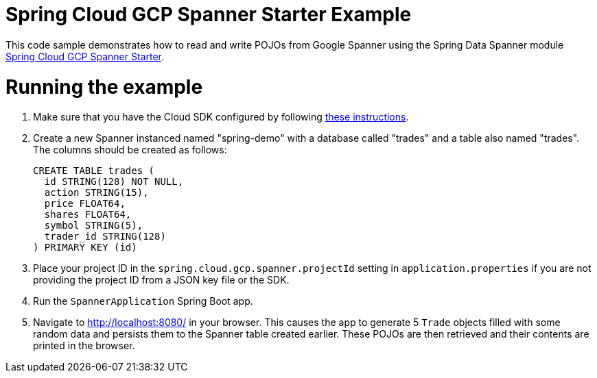 = Spring Cloud GCP Spanner Starter Example

This code sample demonstrates how to read and write POJOs from Google Spanner using the Spring
Data Spanner module
link:../../spring-cloud-gcp-starters/spring-cloud-gcp-starter-data-spanner[Spring Cloud GCP Spanner Starter].

= Running the example

1. Make sure that you have the Cloud SDK configured by following https://cloud.google.com/sdk/docs/[these instructions].

2. Create a new Spanner instanced named "spring-demo" with a database called "trades"
and a table also named "trades".
The columns should be created as follows:
+
```
CREATE TABLE trades (
  id STRING(128) NOT NULL,
  action STRING(15),
  price FLOAT64,
  shares FLOAT64,
  symbol STRING(5),
  trader_id STRING(128)
) PRIMARY KEY (id)
```

3. Place your project ID in the `spring.cloud.gcp.spanner.projectId` setting in `application.properties`
if you are not providing the project ID from a JSON key file or the SDK.

4. Run the `SpannerApplication` Spring Boot app.

5. Navigate to http://localhost:8080/ in your browser. This causes the app to generate 5 `Trade`
objects filled with some random data and persists them to the Spanner table created earlier.
These POJOs are then retrieved and their contents are printed in the browser.
